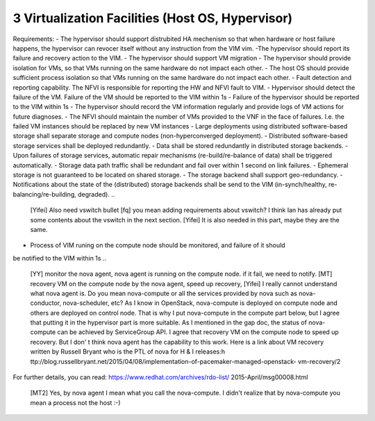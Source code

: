 3  Virtualization Facilities (Host OS, Hypervisor)
====================================================

Requirements:
- The hypervisor should support distrubited HA mechenism so that when hardware or
host failure happens, the hypervisor can revocer itself without any instruction
from the VIM vim.
-The hypervisor should report its failure and recovery action to the VIM.
- The hypervisor should support VM migration
- The hypervisor should provide isolation for VMs, so that VMs running on the same
hardware do not impact each other.
- The host OS should provide sufficient process isolation so that VMs running on
the same hardware do not impact each other.
- Fault detection and reporting capability. The NFVI is responsible for reporting the HW
and NFVI fault to VIM.
- Hypervisor should detect the failure of the VM. Failure of the VM should be reported to
the VIM within 1s
- Failure of the hypervisor should be reported to the VIM within 1s
- The hypervisor should record the VM information regularly and provide logs of
VM actions for future diagnoses.
- The NFVI should maintain the number of VMs provided to the VNF in the face of failures.
I.e. the failed VM instances should be replaced by new VM instances
- Large deployments using distributed software-based storage shall separate storage and
compute nodes (non-hyperconverged deployment).
- Distributed software-based storage services shall be deployed redundantly.
- Data shall be stored redundantly in distributed storage backends.
- Upon failures of storage services, automatic repair mechanisms (re-build/re-balance of
data) shall be triggered automatically.
- Storage data path traffic shall be redundant and fail over within 1 second on link
failures.
- Ephemeral storage is not guaranteed to be located on shared storage.
- The storage backend shall support geo-redundancy.
- Notifications about the state of the (distributed) storage backends shall be send to the
VIM (in-synch/healthy, re-balancing/re-building, degraded).
..
 [Yifei] Also need vswitch bullet
 [fq] you mean adding requirements about vswitch? I think Ian has already put some
 contents about the vswitch in the next section.
 [Yifei] It is also needed in this part, maybe they are the same.
- Process of VIM runing on the compute node should be monitored, and failure of it should
be notified to the VIM within 1s
..
 [YY] monitor the nova agent, nova agent is running on the compute node. if it fail, we
 need to notify.
 [MT] recovery VM on the compute node by the nova agent, speed up recovery,
 [Yifei] I really cannot understand what nova agent is. Do you mean nova-compute or all
 the services provided by nova such as nova-conductor, nova-scheduler, etc?
 As I know in OpenStack, nova-compute is deployed on compute node and others are deployed
 on control node. That is why I put nova-compute in the compute part below, but I agree
 that putting it in the hypervisor part is more suitable.
 As I mentioned in the gap doc, the status of nova-compute can be achieved by ServiceGroup
 API.
 I agree that recovery VM on the compute node to speed up recovery. But I don' t think
 nova agent has the capability to this work. Here is a link about VM recovery written by
 Russell Bryant who is the PTL of nova for H & I releases:h
 ttp://blog.russellbryant.net/2015/04/08/implementation-of-pacemaker-managed-openstack-
 vm-recovery/2
For further details, you can read: https://www.redhat.com/archives/rdo-list/
2015-April/msg00008.html
 [MT2] Yes, by nova agent I mean what you call the nova-compute. I didn't realize that by
 nova-compute you mean a process not the host :-)